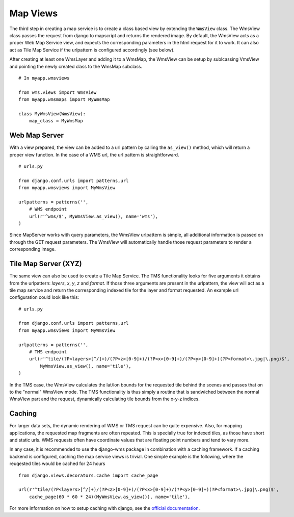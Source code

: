 Map Views
=========
The third step in creating a map service is to create a class based view by extending the ``WmsView`` class. The WmsView class passes the request from django to mapscript and returns the rendered image. By default, the WmsView acts as a proper Web Map Service view, and expects the corresponding parameters in the html request for it to work. It can also act as Tile Map Service if the urlpattern is configured accordingly (see below).

After creating at least one WmsLayer and adding it to a WmsMap, the WmsView can be setup by sublcassing VmsView and pointing the newly created class to the WmsMap subclass. ::
    
    # In myapp.wmsviews

    from wms.views import WmsView
    from myapp.wmsmaps import MyWmsMap

    class MyWmsView(WmsView):
        map_class = MyWmsMap

Web Map Server
--------------
With a view prepared, the view can be added to a url pattern by calling the ``as_view()`` method, which will return a proper view function. In the case of a WMS url, the url pattern is straightforward. ::

    # urls.py

    from django.conf.urls import patterns,url
    from myapp.wmsviews import MyWmsView

    urlpatterns = patterns('',
        # WMS endpoint
        url(r'^wms/$', MyWmsView.as_view(), name='wms'),
    )

Since MapServer works with query parameters, the WmsView urlpattern is simple, all additional information is passed on through the GET request parameters. The WmsView will automatically handle those request parameters to render a corresponding image.

Tile Map Server (XYZ)
-----------------------
The same view can also be used to create a Tile Map Service. The TMS functionality looks for five arguments it obtains from the urlpattern: `layers`, `x`, `y`, `z` and `format`. If those three arguments are present in the urlpattern, the view will act as a tile map service and return the corresponding indexed tile for the layer and format requested. An example url configuration could look like this::

    # urls.py

    from django.conf.urls import patterns,url
    from myapp.wmsviews import MyWmsView

    urlpatterns = patterns('',
        # TMS endpoint
        url(r'^tile/(?P<layers>[^/]+)/(?P<z>[0-9]+)/(?P<x>[0-9]+)/(?P<y>[0-9]+)(?P<format>\.jpg|\.png)$',
            MyWmsView.as_view(), name='tile'),
    )

In the TMS case, the WmsView calculates the lat/lon bounds for the requested tile behind the scenes and passes that on to the "normal" WmsView mode. The TMS functionality is thus simply a routine that is sandwiched between the normal WmsView part and the request, dynamically calculating tile bounds from the x-y-z indices.

Caching
-------
For larger data sets, the dynamic rendering of WMS or TMS request can be quite expensive. Also, for mapping applications, the requested map fragments are often repeated. This is specially true for indexed tiles, as those have short and static urls. WMS requests often have coordinate values that are floating point numbers and tend to vary more.

In any case, it is recommended to use the django-wms package in combination with a caching framework. If a caching backend is configured, caching the map service views is trivial. One simple example is the following, where the reuqested tiles would be cached for 24 hours ::
    
    from django.views.decorators.cache import cache_page

    url(r'^tile/(?P<layers>[^/]+)/(?P<z>[0-9]+)/(?P<x>[0-9]+)/(?P<y>[0-9]+)(?P<format>\.jpg|\.png)$',
        cache_page(60 * 60 * 24)(MyWmsView.as_view()), name='tile'),

For more information on how to setup caching with django, see the `official documentation <https://docs.djangoproject.com/en/dev/topics/cache/>`_.
